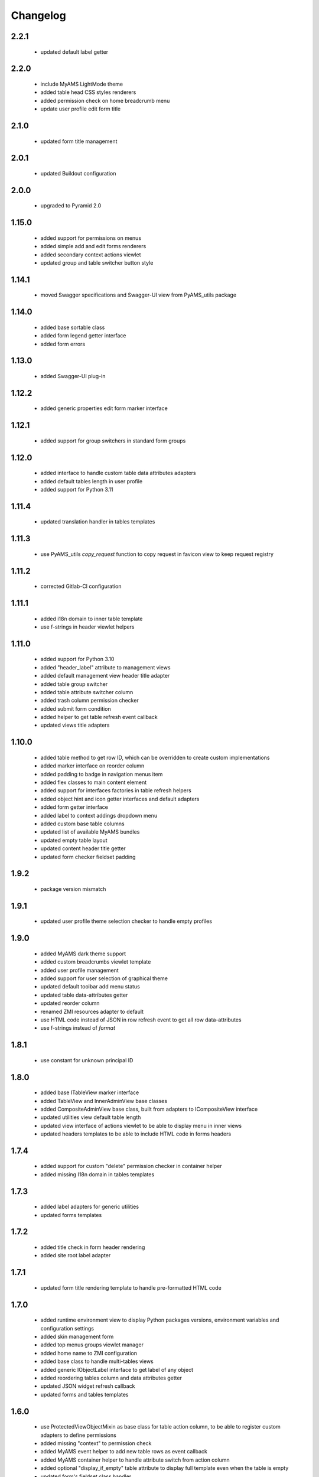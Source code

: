 Changelog
=========

2.2.1
-----
 - updated default label getter

2.2.0
-----
 - include MyAMS LightMode theme
 - added table head CSS styles renderers
 - added permission check on home breadcrumb menu
 - update user profile edit form title

2.1.0
-----
 - updated form title management

2.0.1
-----
 - updated Buildout configuration

2.0.0
-----
 - upgraded to Pyramid 2.0

1.15.0
------
 - added support for permissions on menus
 - added simple add and edit forms renderers
 - added secondary context actions viewlet
 - updated group and table switcher button style

1.14.1
------
 - moved Swagger specifications and Swagger-UI view from PyAMS_utils package

1.14.0
------
 - added base sortable class
 - added form legend getter interface
 - added form errors

1.13.0
------
 - added Swagger-UI plug-in

1.12.2
------
 - added generic properties edit form marker interface

1.12.1
------
 - added support for group switchers in standard form groups

1.12.0
------
 - added interface to handle custom table data attributes adapters
 - added default tables length in user profile
 - added support for Python 3.11

1.11.4
------
 - updated translation handler in tables templates

1.11.3
------
 - use PyAMS_utils *copy_request* function to copy request in favicon view to keep request
   registry

1.11.2
------
 - corrected Gitlab-CI configuration

1.11.1
------
 - added i18n domain to inner table template
 - use f-strings in header viewlet helpers

1.11.0
------
 - added support for Python 3.10
 - added "header_label" attribute to management views
 - added default management view header title adapter
 - added table group switcher
 - added table attribute switcher column
 - added trash column permission checker
 - added submit form condition
 - added helper to get table refresh event callback
 - updated views title adapters

1.10.0
------
 - added table method to get row ID, which can be overridden to create custom implementations
 - added marker interface on reorder column
 - added padding to badge in navigation menus item
 - added flex classes to main content element
 - added support for interfaces factories in table refresh helpers
 - added object hint and icon getter interfaces and default adapters
 - added form getter interface
 - added label to context addings dropdown menu
 - added custom base table columns
 - updated list of available MyAMS bundles
 - updated empty table layout
 - updated content header title getter
 - updated form checker fieldset padding

1.9.2
-----
 - package version mismatch

1.9.1
-----
 - updated user profile theme selection checker to handle empty profiles

1.9.0
-----
 - added MyAMS dark theme support
 - added custom breadcrumbs viewlet template
 - added user profile management
 - added support for user selection of graphical theme
 - updated default toolbar add menu status
 - updated table data-attributes getter
 - updated reorder column
 - renamed ZMI resources adapter to default
 - use HTML code instead of JSON in row refresh event to get all row data-attributes
 - use f-strings instead of *format*

1.8.1
-----
 - use constant for unknown principal ID

1.8.0
-----
 - added base ITableView marker interface
 - added TableView and InnerAdminView base classes
 - added CompositeAdminView base class, built from adapters to ICompositeView interface
 - updated utilities view default table length
 - updated view interface of actions viewlet to be able to display menu in inner views
 - updated headers templates to be able to include HTML code in forms headers

1.7.4
-----
 - added support for custom "delete" permission checker in container helper
 - added missing I18n domain in tables templates

1.7.3
-----
 - added label adapters for generic utilities
 - updated forms templates

1.7.2
-----
 - added title check in form header rendering
 - added site root label adapter

1.7.1
-----
 - updated form title rendering template to handle pre-formatted HTML code

1.7.0
-----
 - added runtime environment view to display Python packages versions, environment
   variables and configuration settings
 - added skin management form
 - added top menus groups viewlet manager
 - added home name to ZMI configuration
 - added base class to handle multi-tables views
 - added generic IObjectLabel interface to get label of any object
 - added reordering tables column and data attributes getter
 - updated JSON widget refresh callback
 - updated forms and tables templates

1.6.0
-----
 - use ProtectedViewObjectMixin as base class for table action column, to be able to
   register custom adapters to define permissions
 - added missing "context" to permission check
 - added MyAMS event helper to add new table rows as event callback
 - added MyAMS container helper to handle attribute switch from action column
 - added optional "display_if_empty" table attribute to display full template even when the
   table is empty
 - updated form's fieldset class handler
 - updated default table batch size
 - updated tables templates so that "pyams.toolbar" viewlet manager components may be
   registered for a table instead of a view into which the table is included
 - updated tables templates to display a warning message when display is limited to batch size
 - updated "pyams.context_addings" declaration to include add dropdown menu in any view

1.5.2
-----
 - added runtime environment description string to be displayed below version number
 - updated version display template
 - updated translations

1.5.1
-----
 - added MyAMS Emerald theme to ZMI configuration

1.5.0
-----
 - removed support for Python < 3.7
 - removed toolbar viewlet manager from modal dialogs
 - small templates updates

1.4.0
-----
 - updated forms and tables templates
 - updated form group switcher interface
 - added ActionColumn base class to handle action buttons in tables
 - updated Gitlab-CI configuration
 - removed Travis-CI configuration

1.3.0
-----
 - added favicon settings and metas headers
 - included metas headers in ZMI layout

1.2.0
-----
 - forms and tables templates updates
 - added inner table mixin class
 - included breadcrumbs content provider
 - updated control panel permissions

1.1.2
-----
 - updated Gitlab-CI configuration

1.1.1
-----
 - updated forms legend display condition

1.1.0
-----
 - added support for IObjectData interface in tables
 - updated forms templates
 - added missing IDs in inner tabs sub-forms

1.0.0
-----
 - initial release
